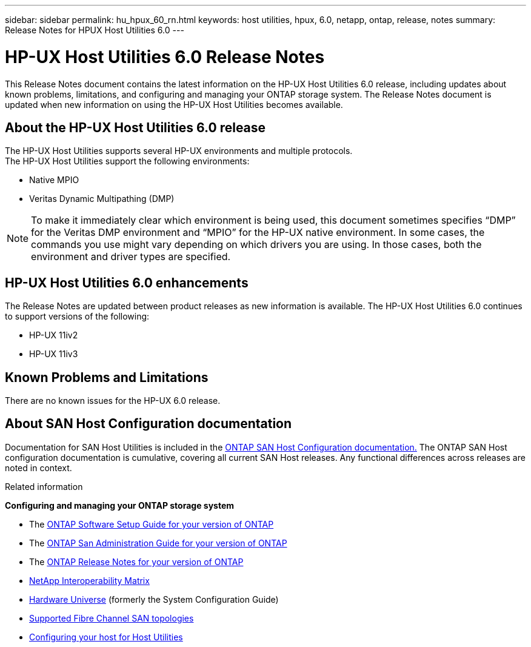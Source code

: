 ---
sidebar: sidebar
permalink: hu_hpux_60_rn.html
keywords: host utilities, hpux, 6.0, netapp, ontap, release, notes
summary: Release Notes for HPUX Host Utilities 6.0
---

= HP-UX Host Utilities 6.0 Release Notes
:toc: macro
:hardbreaks:
:toclevels: 1
:nofooter:
:icons: font
:linkattrs:
:imagesdir: ./media/

[lead]
This Release Notes document contains the latest information on the HP-UX Host Utilities 6.0 release, including updates about known problems, limitations, and configuring and managing your ONTAP storage system. The Release Notes document is updated when new information on using the HP-UX Host Utilities becomes available.

== About the HP-UX Host Utilities 6.0 release

The HP-UX Host Utilities supports several HP-UX environments and multiple protocols.
The HP-UX Host Utilities support the following environments:

* Native MPIO
* Veritas Dynamic Multipathing (DMP)

NOTE: To make it immediately clear which environment is being used, this document sometimes specifies “DMP” for the Veritas DMP environment and “MPIO” for the HP-UX native environment. In some cases, the commands you use might vary depending on which drivers you are using. In those cases, both the environment and driver types are specified.

== HP-UX Host Utilities 6.0 enhancements

The Release Notes are updated between product releases as new information is available. The HP-UX Host Utilities 6.0 continues to support versions of the following:

* HP-UX 11iv2
* HP-UX 11iv3

== Known Problems and Limitations

There are no known issues for the HP-UX 6.0 release.

== About SAN Host Configuration documentation

Documentation for SAN Host Utilities is included in the link:https://docs.netapp.com/us-en/ontap-sanhost/index.html[ONTAP SAN Host Configuration documentation.] The ONTAP SAN Host configuration documentation is cumulative, covering all current SAN Host releases. Any functional differences across releases are noted in context.

.Related information

*Configuring and managing your ONTAP storage system*

* The link:https://docs.netapp.com/us-en/ontap/setup-upgrade/index.html[ONTAP Software Setup Guide for your version of ONTAP^]
* The link:https://docs.netapp.com/us-en/ontap/san-management/index.html[ONTAP San Administration Guide for your version of ONTAP^]
* The link:https://library.netapp.com/ecm/ecm_download_file/ECMLP2492508[ONTAP Release Notes for your version of ONTAP^]
* link:https://imt.netapp.com/matrix/#welcome[NetApp Interoperability Matrix^]
* link:https://hwu.netapp.com/[Hardware Universe^] (formerly the System Configuration Guide)
* link:https://docs.netapp.com/us-en/ontap-sanhost/index.html[Supported Fibre Channel SAN topologies]
* link:https://mysupport.netapp.com/documentation/productlibrary/index.html?productID=61343[Configuring your host for Host Utilities^]

